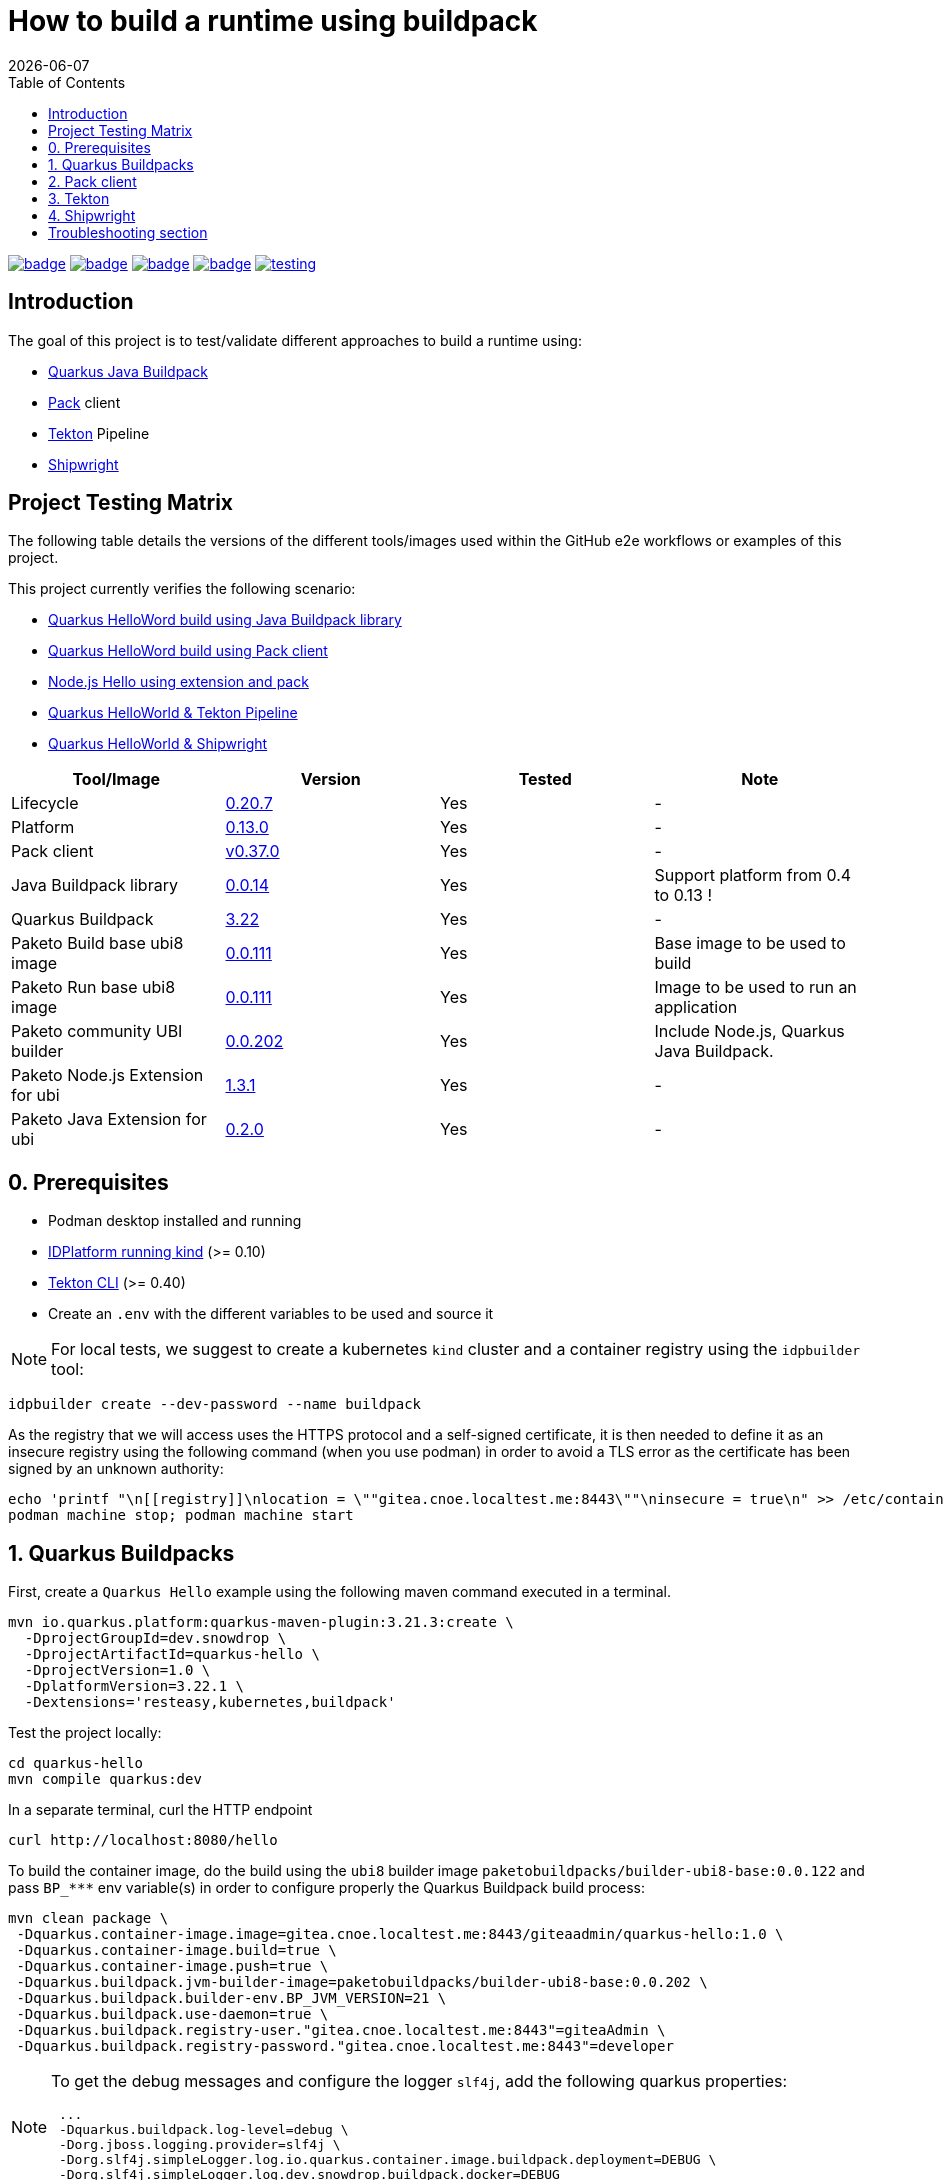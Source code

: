 = How to build a runtime using buildpack
:icons: font
:revdate: {docdate}
:toc: left
:toclevels: 2
ifdef::env-github[]
:tip-caption: :bulb:
:note-caption: :information_source:
:important-caption: :heavy_exclamation_mark:
:caution-caption: :fire:
:warning-caption: :warning:
endif::[]

https://github.com/redhat-buildpacks/testing/actions/workflows/quarkus.yaml[image:https://github.com/redhat-buildpacks/testing/actions/workflows/quarkus.yaml/badge.svg[]]
https://github.com/redhat-buildpacks/testing/actions/workflows/pack.yaml[image:https://github.com/redhat-buildpacks/testing/actions/workflows/pack.yaml/badge.svg[]]
https://github.com/redhat-buildpacks/testing/actions/workflows/tekton.yaml[image:https://github.com/redhat-buildpacks/testing/actions/workflows/tekton.yaml/badge.svg[]]
https://github.com/redhat-buildpacks/testing/actions/workflows/shipwright.yaml[image:https://github.com/redhat-buildpacks/testing/actions/workflows/shipwright.yaml/badge.svg[]]
https://github.com/redhat-buildpacks/testing/pulse[image:https://img.shields.io/github/commit-activity/m/redhat-buildpacks/testing[]]

== Introduction

The goal of this project is to test/validate different approaches to build a runtime using:

* <<1-quarkus-buildpacks,Quarkus Java Buildpack>>
* <<2-pack-client,Pack>> client
* <<3-tekton,Tekton>> Pipeline
* <<4-shipwright,Shipwright>>

== Project Testing Matrix

The following table details the versions of the different tools/images used within the GitHub e2e workflows
or examples of this project.

This project currently verifies the following scenario:

- link:.github/workflows/quarkus.yaml[Quarkus HelloWord build using Java Buildpack library]
- link:.github/workflows/pack.yaml[Quarkus HelloWord build using Pack client]
- link:.github/workflows/pack_nodejs.yaml[Node.js Hello using extension and pack]
- link:.github/workflows/tekton.yaml[Quarkus HelloWorld & Tekton Pipeline]
- link:.github/workflows/shipwright.yaml[Quarkus HelloWorld & Shipwright]

|===
| Tool/Image | Version | Tested | Note

| Lifecycle
| https://github.com/buildpacks/lifecycle/releases/tag/v0.20.7[0.20.7]
| Yes
| -

| Platform
| https://github.com/buildpacks/spec/blob/platform/0.13/platform.md[0.13.0]
| Yes
| -

| Pack client
| https://github.com/buildpacks/pack/releases/tag/v0.37.0[v0.37.0]
| Yes
| -

| Java Buildpack library
| https://github.com/snowdrop/java-buildpack-client/tree/0.0.14[0.0.14]
| Yes
| Support platform from 0.4 to 0.13 !

| Quarkus Buildpack
| https://quarkus.io/guides/container-image#buildpack[3.22]
| Yes
| -

| Paketo Build base ubi8 image
| https://github.com/paketo-buildpacks/ubi8-base-stack/releases/tag/v0.0.111[0.0.111]
| Yes
| Base image to be used to build

| Paketo Run base ubi8 image
| https://github.com/paketo-buildpacks/ubi8-base-stack/releases/tag/v0.0.111[0.0.111]
| Yes
| Image to be used to run an application

| Paketo community UBI builder
| https://github.com/paketo-buildpacks/builder-ubi8-base/releases/tag/v0.0.202[0.0.202]
| Yes
| Include Node.js, Quarkus Java Buildpack.

| Paketo Node.js Extension for ubi
| https://github.com/paketo-buildpacks/ubi-nodejs-extension/releases/tag/v1.3.1[1.3.1]
| Yes
| -

| Paketo Java Extension for ubi
| https://github.com/paketo-community/ubi-java-extension/releases/tag/v0.2.0[0.2.0]
| Yes
| -
|===

== 0. Prerequisites

- Podman desktop installed and running
- https://cnoe.io/docs/reference-implementation/idpbuilder[IDPlatform running kind] (>= 0.10)
- https://tekton.dev/docs/cli/#installation[Tekton CLI] (>= 0.40)
- Create an `.env` with the different variables to be used and source it

[NOTE]
====
For local tests, we suggest to create a kubernetes `kind` cluster and a container registry using the `idpbuilder` tool:
====

[,bash]
----
idpbuilder create --dev-password --name buildpack
----

As the registry that we will access uses the HTTPS protocol and a self-signed certificate, it is then needed to define it as an insecure registry using the following command (when you use podman) in order to avoid a TLS error as the certificate has been signed by an unknown authority:
[,bash]
----
echo 'printf "\n[[registry]]\nlocation = \""gitea.cnoe.localtest.me:8443\""\ninsecure = true\n" >> /etc/containers/registries.conf' |  podman machine ssh --username root --
podman machine stop; podman machine start
----

== 1. Quarkus Buildpacks

First, create a `Quarkus Hello` example using the following maven command executed in a terminal.

[,bash]
----
mvn io.quarkus.platform:quarkus-maven-plugin:3.21.3:create \
  -DprojectGroupId=dev.snowdrop \
  -DprojectArtifactId=quarkus-hello \
  -DprojectVersion=1.0 \
  -DplatformVersion=3.22.1 \
  -Dextensions='resteasy,kubernetes,buildpack'
----

Test the project locally:
[,bash]
----
cd quarkus-hello
mvn compile quarkus:dev
----

In a separate terminal, curl the HTTP endpoint

[,bash]
----
curl http://localhost:8080/hello
----

To build the container image, do the build using the `ubi8` builder image `paketobuildpacks/builder-ubi8-base:0.0.122` and pass `+BP_***+` env variable(s) in order to configure properly the Quarkus Buildpack build process:

[,bash]
----
mvn clean package \
 -Dquarkus.container-image.image=gitea.cnoe.localtest.me:8443/giteaadmin/quarkus-hello:1.0 \
 -Dquarkus.container-image.build=true \
 -Dquarkus.container-image.push=true \
 -Dquarkus.buildpack.jvm-builder-image=paketobuildpacks/builder-ubi8-base:0.0.202 \
 -Dquarkus.buildpack.builder-env.BP_JVM_VERSION=21 \
 -Dquarkus.buildpack.use-daemon=true \
 -Dquarkus.buildpack.registry-user."gitea.cnoe.localtest.me:8443"=giteaAdmin \
 -Dquarkus.buildpack.registry-password."gitea.cnoe.localtest.me:8443"=developer
----

[NOTE]
====
To get the debug messages and configure the logger `slf4j`, add the following quarkus properties:

[,bash]
----
 ...
 -Dquarkus.buildpack.log-level=debug \
 -Dorg.jboss.logging.provider=slf4j \
 -Dorg.slf4j.simpleLogger.log.io.quarkus.container.image.buildpack.deployment=DEBUG \
 -Dorg.slf4j.simpleLogger.log.dev.snowdrop.buildpack.docker=DEBUG
----
====

Next, start the container and curl the endpoint

[,bash]
----
podman run -i --rm -p 8080:8080 gitea.cnoe.localtest.me:8443/giteaadmin/quarkus-hello:1.0
curl http://localhost:8080/hello
----

== 2. Pack client

To validate this scenario top of the existing quarkus-hello project, we will use the https://buildpacks.io/docs/tools/pack/[pack client].

[,bash]
----
podman rmi $REGISTRY_HOST/giteaadmin/quarkus-hello:1.0
pack build $REGISTRY_HOST/giteaadmin/quarkus-hello:1.0 \
     --builder paketobuildpacks/builder-ubi8-base:latest \
     --volume $HOME/.m2:/home/cnb/.m2:rw \
     -e BP_JVM_VERSION=21
----

Next, start the container and curl the endpoint `+curl http://localhost:8080/hello+`

[,bash]
----
podman run -i --rm -p 8080:8080 gitea.cnoe.localtest.me:8443/giteaadmin/quarkus-hello:1.0
----

== 3. Tekton

To use https://tekton.dev/[Tekton], it is needed to have a k8s cluster (>= 1.27), and a container registry.
To install it like the dashboard, we will rely on the `idplatform` cluster we created using the `idpbuilder` tool

[,bash]
----
idpbuilder create --dev-password --name buildpack \
  -p https://github.com/ch007m/my-idp-packages//tekton
----

When the platform is ready, you should be able to access the Tekton UI at the following address: `https://tekton-ui.cnoe.localtest.me:8443/`. You can verify if Tekton has been well installed using the Argo CD console: `https://argocd.cnoe.localtest.me:8443/`

Deploy now the different resources that we need to build an application:

[,bash]
----
kubectl delete -f https://raw.githubusercontent.com/redhat-buildpacks/catalog/main/tekton/task/buildpacks-phases/01/buildpacks-phases.yaml
kubectl delete -f https://raw.githubusercontent.com/ch007m/fork-tekton-catalog/29783777be4969e40c3af42eb318eeee7d17e46a/task/buildpacks-phases/0.3/buildpacks-phases.yaml

kubectl apply -f https://raw.githubusercontent.com/redhat-buildpacks/catalog/main/tekton/task/buildpacks-phases/01/buildpacks-phases.yaml
kubectl apply -f https://raw.githubusercontent.com/ch007m/fork-tekton-catalog/29783777be4969e40c3af42eb318eeee7d17e46a/task/buildpacks-phases/0.3/buildpacks-phases.yaml
----

Create a dockercfg's secret using the gitea registry credentials to access it and link it to the ServiceAccount that Tekton will use.

[,bash]
----
kubectl apply -f k8s/tekton/secret-dockercfg.yml
kubectl apply -f k8s/tekton/sa-with-reg-creds.yml
----

Create a PVC
[,bash]
----
kubectl apply -f k8s/tekton/ws-pvc.yml
----

Set next the following variables:

[,bash]
----
IMAGE_NAME=<CONTAINER_REGISTRY>/<ORG>/quarkus-hello
BUILDER_IMAGE=<PAKETO_BUILDER_IMAGE_OR_YOUR_OWN_BUILDER_IMAGE>
----

It is time to create a `Pipelinerun` to build the Quarkus application

[,bash]
----
IMAGE_NAME=my-gitea-http.gitea.svc.cluster.local:3000/giteaadmin/quarkus-hello

#BUILDER_IMAGE=paketobuildpacks/builder-ubi8-base:0.0.207 when OUT !!!
BUILDER_IMAGE=ghcr.io/matejvasek/builder-ubi8-base:latest
CNB_INSECURE_REGISTRIES=my-gitea-http.gitea.svc.cluster.local:3000

echo "apiVersion: tekton.dev/v1
kind: Pipeline
metadata:
  name: buildpacks
spec:
  workspaces:
    - name: source-ws
  tasks:
    - name: fetch-repository
      taskRef:
        resolver: git
        params:
          - name: url
            value: https://github.com/tektoncd/catalog.git
          - name: revision
            value: main
          - name: pathInRepo
            value: task/git-clone/0.9/git-clone.yaml
      workspaces:
        - name: output
          workspace: source-ws
      params:
        - name: url
          value: https://github.com/quarkusio/quarkus-quickstarts.git
        - name: deleteExisting
          value: true

    - name: buildpacks-phases
      taskRef:
        name: buildpacks-phases
      runAfter:
        - fetch-repository
      workspaces:
        - name: source
          workspace: source-ws
      params:
        - name: APP_IMAGE
          value: $CONTAINER_IMAGE
        - name: SOURCE_SUBPATH
          value: getting-started
        - name: CNB_BUILDER_IMAGE
          value: $CNB_BUILDER_IMAGE
        - name: CNB_INSECURE_REGISTRIES
          value: $CNB_INSECURE_REGISTRIES
        - name: CNB_LOG_LEVEL
          value: $CNB_LOG_LEVEL
        - name: CNB_ENV_VARS
          value:
            - BP_JVM_VERSION=21
---
apiVersion: tekton.dev/v1
kind: PipelineRun
metadata:
  name: buildpacks
spec:
  taskRunTemplate:
    serviceAccountName: sa-with-creds
  pipelineRef:
    name: buildpacks
  workspaces:
  - name: source-ws
    subPath: source
    persistentVolumeClaim:
      claimName: ws-pvc" | kubectl apply -f -
----

Follow the execution of the pipeline using the dashboard: `https://tekton-ui.cnoe.localtest.me:8443/#/namespaces/default/pipelineruns` or using the client: `tkn pipelinerun logs -f`

When the pipelinerun finishes and no error has been reported, then launch the container

[,bash]
----
podman run -i --rm -p 8080:8080 gitea.cnoe.localtest.me:8443/giteaadmin/quarkus-hello
----

== 4. Shipwright

See the project documentation for more information: https://github.com/shipwright-io/build

To use shipwright, it is needed to have a k8s cluster, a container registry and Tekton installed (>= v0.60)


Next, deploy the release `0.15.x` of shipwright

[,bash]
----
kubectl create -f https://github.com/shipwright-io/build/releases/download/v0.15.6/release.yaml
----

Apply the following hack to create a self-signed certificate on the cluster, otherwise the shipwright webhook will fail to start
[,bash]
----
curl --silent --location https://raw.githubusercontent.com/shipwright-io/build/v0.15.6/hack/setup-webhook-cert.sh | bash
----

Next, install the `Buildpacks BuildStrategy` using the following command:

[,bash]
----
kubectl delete -f k8s/shipwright/clusterbuildstrategy.yml
kubectl apply -f k8s/shipwright/clusterbuildstrategy.yml
----

Create a `Build` CR using as source the Quarkus Getting started repository:

[,bash]
----
kubectl delete -f k8s/shipwright/build.yml
kubectl apply -f k8s/shipwright/build.yml
----

To check the `Build` resource you just created, execute the following command:

[,bash]
----
kubectl get build
NAME                      REGISTERED   REASON      BUILDSTRATEGYKIND      BUILDSTRATEGYNAME   CREATIONTIME
buildpack-quarkus-build   True         Succeeded   ClusterBuildStrategy   buildpacks          43s
----

Create a configMap containing the self-signed certificate of the registry
[,bash]
----
kubectl get secret -n default idpbuilder-cert -ojson | jq -r '.data."ca.crt"' | base64 -d > ca.cert

kubectl delete configmap certificate-registry
kubectl create configmap certificate-registry \
  --from-file=ca.cert
----

To trigger a `BuildRun` do this:

[,bash]
----
kubectl delete buildrun -lbuild.shipwright.io/name=buildpack-quarkus-build
kubectl delete -f k8s/shipwright/pvc.yml
kubectl delete -f k8s/shipwright/sa.yml

kubectl create -f k8s/shipwright/sa.yml
kubectl create -f k8s/shipwright/pvc.yml
kubectl create -f k8s/shipwright/buildrun.yml
----

Wait until your `BuildRun` is completed, and then you can view it as follows:

[,bash]
----
kubectl get buildrun -lbuild.shipwright.io/name=buildpack-quarkus-build
NAME                               SUCCEEDED   REASON      STARTTIME   COMPLETIONTIME
buildpack-quarkus-buildrun-fbs84   True        Succeeded   103s        25s
----

When the task is finished and no error is reported, then launch the container

[,bash]
----
podman run -i --rm -p 8080:8080 gitea.cnoe.localtest.me:8443/giteaadmin/quarkus-hello
----

Enjoy !

## Troubleshooting section

The instructions described hereafter should help to resolve the issue when lifecycle access the gitea registry inside a pod
[,bash]
----
#set -x BUILDER paketobuildpacks/builder-ubi8-base:0.0.202
set -x BUILDER ghcr.io/matejvasek/builder-ubi8-base:latest

echo "Test 1 using patched lifecycle, insecure registry define & CNB_REGISTRY_AUTH - OK"
podman run -it \
  -e CNB_PLATFORM_API=0.13 \
  -e CNB_REGISTRY_AUTH='{"https://gitea.cnoe.localtest.me:8443": "Basic Z2l0ZWFBZG1pbjpkZXZlbG9wZXI="}' \
  --network=host \
  $BUILDER \
  /cnb/lifecycle/analyzer \
  -log-level=debug \
  -layers=/layers \
  -run-image=paketobuildpacks/run-ubi8-base:0.0.111 \
  -uid=1002 \
  -gid=1000 \
  -insecure-registry=gitea.cnoe.localtest.me:8443 \
  gitea.cnoe.localtest.me:8443/giteaadmin/quarkus-hello

podman run -it \
  -e CNB_PLATFORM_API=0.13 \
  -v $(pwd)/auth.json:/home/cnb/.docker/config.json:ro \
  --network=host \
  $BUILDER \
  /cnb/lifecycle/analyzer \
  -log-level=debug \
  -layers=/layers \
  -run-image=paketobuildpacks/run-ubi8-base:0.0.111 \
  -uid=1002 \
  -gid=1000 \
  -insecure-registry=gitea.cnoe.localtest.me:8443 \
  gitea.cnoe.localtest.me:8443/giteaadmin/quarkus-hello
----
Using a pod
[,bash]
----
kubectl delete secret/dockercfg
kubectl create secret generic dockercfg \
  --from-file=.dockerconfigjson=$(pwd)/.tmp/dockercfg.json \
  --type=kubernetes.io/dockerconfigjson

kubectl delete -f $(pwd)/.tmp/task-pod-1.yaml; kubectl apply -f $(pwd)/.tmp/task-pod-1.yaml
----